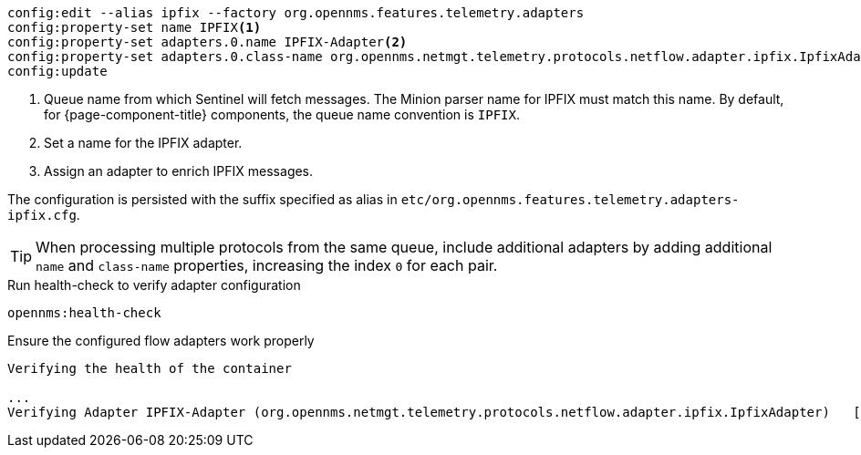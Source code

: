 [source, karaf]
----
config:edit --alias ipfix --factory org.opennms.features.telemetry.adapters
config:property-set name IPFIX<1>
config:property-set adapters.0.name IPFIX-Adapter<2>
config:property-set adapters.0.class-name org.opennms.netmgt.telemetry.protocols.netflow.adapter.ipfix.IpfixAdapter<3>
config:update
----
<1> Queue name from which Sentinel will fetch messages.
The Minion parser name for IPFIX must match this name.
By default, for {page-component-title} components, the queue name convention is `IPFIX`.
<2> Set a name for the IPFIX adapter.
<3> Assign an adapter to enrich IPFIX messages.

The configuration is persisted with the suffix specified as alias in `etc/org.opennms.features.telemetry.adapters-ipfix.cfg`.

TIP: When processing multiple protocols from the same queue, include additional adapters by adding additional `name` and `class-name` properties, increasing the index `0` for each pair.

.Run health-check to verify adapter configuration
[source, karaf]
----
opennms:health-check
----

.Ensure the configured flow adapters work properly
[source, output]
----
Verifying the health of the container

...
Verifying Adapter IPFIX-Adapter (org.opennms.netmgt.telemetry.protocols.netflow.adapter.ipfix.IpfixAdapter)   [ Success  ]
----
